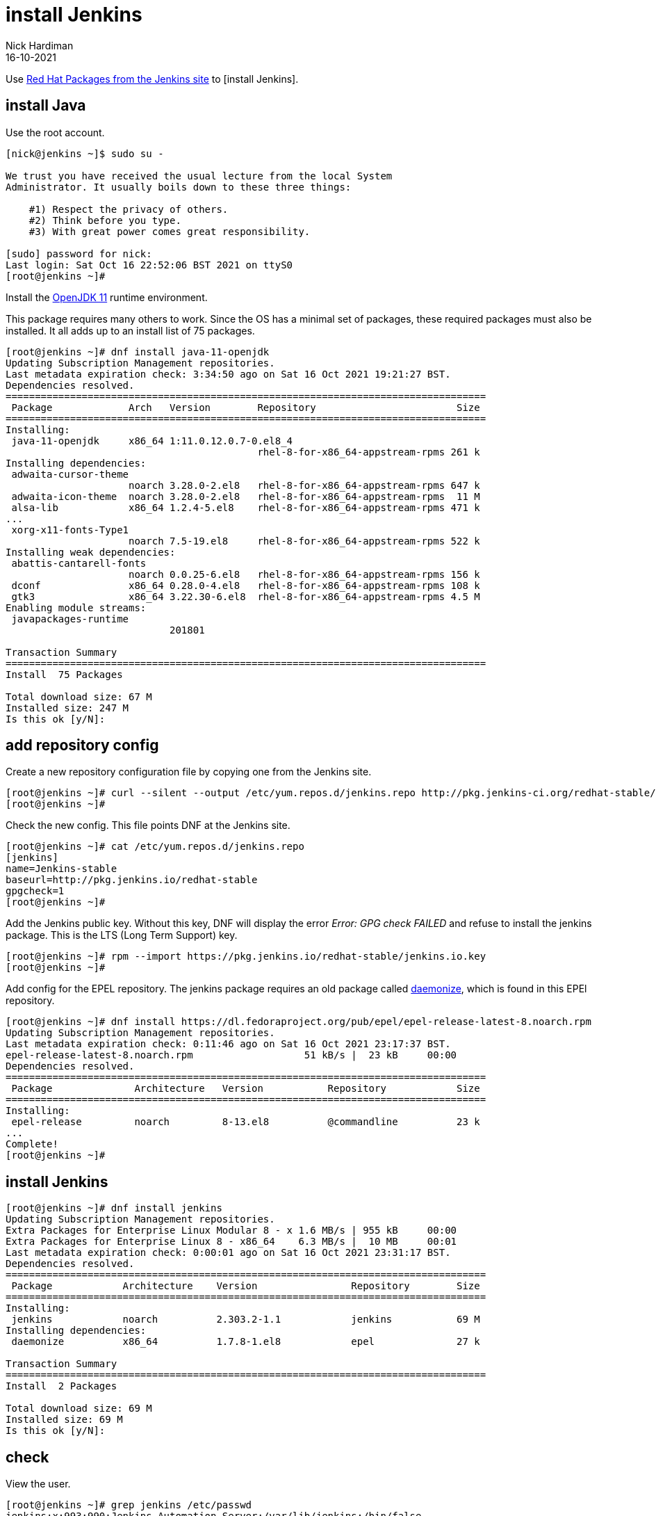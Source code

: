 = install Jenkins
Nick Hardiman 
:source-highlighter: highlight.js
:revdate: 16-10-2021

Use http://pkg.jenkins-ci.org/redhat-stable/[Red Hat Packages from the Jenkins site] to [install Jenkins].


== install Java 

Use the root account. 

[source,shell]
----
[nick@jenkins ~]$ sudo su -

We trust you have received the usual lecture from the local System
Administrator. It usually boils down to these three things:

    #1) Respect the privacy of others.
    #2) Think before you type.
    #3) With great power comes great responsibility.

[sudo] password for nick: 
Last login: Sat Oct 16 22:52:06 BST 2021 on ttyS0
[root@jenkins ~]# 
----

Install the https://openjdk.java.net/projects/jdk/11/[OpenJDK 11] runtime environment.

This package requires many others to work. 
Since the OS has a minimal set of packages, these required packages must also be installed. 
It all adds up to an install list of 75 packages. 


[source,shell]
----
[root@jenkins ~]# dnf install java-11-openjdk
Updating Subscription Management repositories.
Last metadata expiration check: 3:34:50 ago on Sat 16 Oct 2021 19:21:27 BST.
Dependencies resolved.
==================================================================================
 Package             Arch   Version        Repository                        Size
==================================================================================
Installing:
 java-11-openjdk     x86_64 1:11.0.12.0.7-0.el8_4
                                           rhel-8-for-x86_64-appstream-rpms 261 k
Installing dependencies:
 adwaita-cursor-theme
                     noarch 3.28.0-2.el8   rhel-8-for-x86_64-appstream-rpms 647 k
 adwaita-icon-theme  noarch 3.28.0-2.el8   rhel-8-for-x86_64-appstream-rpms  11 M
 alsa-lib            x86_64 1.2.4-5.el8    rhel-8-for-x86_64-appstream-rpms 471 k
...
 xorg-x11-fonts-Type1
                     noarch 7.5-19.el8     rhel-8-for-x86_64-appstream-rpms 522 k
Installing weak dependencies:
 abattis-cantarell-fonts
                     noarch 0.0.25-6.el8   rhel-8-for-x86_64-appstream-rpms 156 k
 dconf               x86_64 0.28.0-4.el8   rhel-8-for-x86_64-appstream-rpms 108 k
 gtk3                x86_64 3.22.30-6.el8  rhel-8-for-x86_64-appstream-rpms 4.5 M
Enabling module streams:
 javapackages-runtime
                            201801                                               

Transaction Summary
==================================================================================
Install  75 Packages

Total download size: 67 M
Installed size: 247 M
Is this ok [y/N]: 
----


== add repository config

Create a new repository configuration file by copying one from the Jenkins site. 

[source,shell]
----
[root@jenkins ~]# curl --silent --output /etc/yum.repos.d/jenkins.repo http://pkg.jenkins-ci.org/redhat-stable/jenkins.repo
[root@jenkins ~]# 
----

Check the new config. 
This file points DNF at the Jenkins site. 

[source,shell]
----
[root@jenkins ~]# cat /etc/yum.repos.d/jenkins.repo 
[jenkins]
name=Jenkins-stable
baseurl=http://pkg.jenkins.io/redhat-stable
gpgcheck=1
[root@jenkins ~]# 
----

Add the Jenkins public key. 
Without this key, DNF will display the error _Error: GPG check FAILED_ and refuse to install the jenkins package. 
This is the LTS (Long Term Support) key. 

[source,shell]
----
[root@jenkins ~]# rpm --import https://pkg.jenkins.io/redhat-stable/jenkins.io.key
[root@jenkins ~]# 
----


Add config for the EPEL repository.
The jenkins package requires an old package called http://software.clapper.org/daemonize/[daemonize], which is found in this EPEl repository.

[source,shell]
----
[root@jenkins ~]# dnf install https://dl.fedoraproject.org/pub/epel/epel-release-latest-8.noarch.rpm
Updating Subscription Management repositories.
Last metadata expiration check: 0:11:46 ago on Sat 16 Oct 2021 23:17:37 BST.
epel-release-latest-8.noarch.rpm                   51 kB/s |  23 kB     00:00    
Dependencies resolved.
==================================================================================
 Package              Architecture   Version           Repository            Size
==================================================================================
Installing:
 epel-release         noarch         8-13.el8          @commandline          23 k
...
Complete!
[root@jenkins ~]# 
----



== install Jenkins 

[source,shell]
----
[root@jenkins ~]# dnf install jenkins
Updating Subscription Management repositories.
Extra Packages for Enterprise Linux Modular 8 - x 1.6 MB/s | 955 kB     00:00    
Extra Packages for Enterprise Linux 8 - x86_64    6.3 MB/s |  10 MB     00:01    
Last metadata expiration check: 0:00:01 ago on Sat 16 Oct 2021 23:31:17 BST.
Dependencies resolved.
==================================================================================
 Package            Architecture    Version                Repository        Size
==================================================================================
Installing:
 jenkins            noarch          2.303.2-1.1            jenkins           69 M
Installing dependencies:
 daemonize          x86_64          1.7.8-1.el8            epel              27 k

Transaction Summary
==================================================================================
Install  2 Packages

Total download size: 69 M
Installed size: 69 M
Is this ok [y/N]:
----

== check 

View the user. 

[source,shell]
----
[root@jenkins ~]# grep jenkins /etc/passwd
jenkins:x:993:990:Jenkins Automation Server:/var/lib/jenkins:/bin/false
[root@jenkins ~]# 
[root@jenkins ~]# id jenkins
uid=993(jenkins) gid=990(jenkins) groups=990(jenkins)
[root@jenkins ~]# 
----

View the home directory. 

[source,shell]
----
[root@jenkins ~]# su - jenkins -s /bin/bash
[jenkins@jenkins ~]$ 
[jenkins@jenkins ~]$ pwd
/var/lib/jenkins
[jenkins@jenkins ~]$ 
[jenkins@jenkins ~]$ ls -a
.                                               jobs
..                                              .lastStarted
.cache                                          logs
config.xml                                      nodeMonitors.xml
.groovy                                         nodes
hudson.model.UpdateCenter.xml                   plugins
hudson.plugins.git.GitTool.xml                  secret.key
identity.key.enc                                secret.key.not-so-secret
.java                                           secrets
jenkins.install.InstallUtil.lastExecVersion     updates
jenkins.install.UpgradeWizard.state             userContent
jenkins.model.JenkinsLocationConfiguration.xml  users
jenkins.telemetry.Correlator.xml                workflow-libs
[jenkins@jenkins ~]$ 
[jenkins@jenkins ~]$ exit
logout
[root@jenkins ~]# 
----

View listening processes (daemons).

[source,shell]
----
[root@jenkins ~]# ss -tlnp
State     Recv-Q    Send-Q        Local Address:Port         Peer Address:Port    Process                                                                           
LISTEN    0         128                 0.0.0.0:22                0.0.0.0:*        users:(("sshd",pid=943,fd=5))                                                    
LISTEN    0         50                        *:8080                    *:*        users:(("java",pid=14960,fd=120))                                                
LISTEN    0         128                    [::]:22                   [::]:*        users:(("sshd",pid=943,fd=7))                                                    
[root@jenkins ~]# 
----

Finish with the root user. 

[source,shell]
----
[root@jenkins ~]# exit
logout
[nick@jenkins ~]$ 
----

